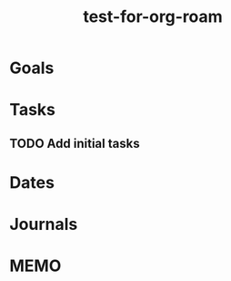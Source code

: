 :PROPERTIES:
:ID:       42133DDE-EB4D-440F-9D72-6ECAE1DCFE38
:END:
#+title: test-for-org-roam
#+category: test-for-org-roam
#+filetags: Project
* Goals



* Tasks

** TODO Add initial tasks

* Dates

* Journals

* MEMO

